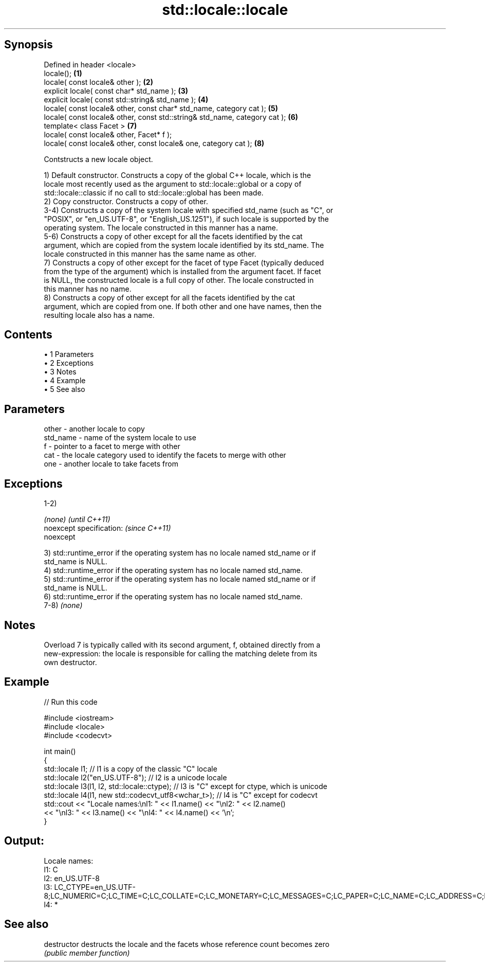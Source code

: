 .TH std::locale::locale 3 "Apr 19 2014" "1.0.0" "C++ Standard Libary"
.SH Synopsis
   Defined in header <locale>
   locale();                                                                 \fB(1)\fP
   locale( const locale& other );                                            \fB(2)\fP
   explicit locale( const char* std_name );                                  \fB(3)\fP
   explicit locale( const std::string& std_name );                           \fB(4)\fP
   locale( const locale& other, const char* std_name, category cat );        \fB(5)\fP
   locale( const locale& other, const std::string& std_name, category cat ); \fB(6)\fP
   template< class Facet >                                                   \fB(7)\fP
   locale( const locale& other, Facet* f );
   locale( const locale& other, const locale& one, category cat );           \fB(8)\fP

   Contstructs a new locale object.

   1) Default constructor. Constructs a copy of the global C++ locale, which is the
   locale most recently used as the argument to std::locale::global or a copy of
   std::locale::classic if no call to std::locale::global has been made.
   2) Copy constructor. Constructs a copy of other.
   3-4) Constructs a copy of the system locale with specified std_name (such as "C", or
   "POSIX", or "en_US.UTF-8", or "English_US.1251"), if such locale is supported by the
   operating system. The locale constructed in this manner has a name.
   5-6) Constructs a copy of other except for all the facets identified by the cat
   argument, which are copied from the system locale identified by its std_name. The
   locale constructed in this manner has the same name as other.
   7) Constructs a copy of other except for the facet of type Facet (typically deduced
   from the type of the argument) which is installed from the argument facet. If facet
   is NULL, the constructed locale is a full copy of other. The locale constructed in
   this manner has no name.
   8) Constructs a copy of other except for all the facets identified by the cat
   argument, which are copied from one. If both other and one have names, then the
   resulting locale also has a name.

.SH Contents

     • 1 Parameters
     • 2 Exceptions
     • 3 Notes
     • 4 Example
     • 5 See also

.SH Parameters

   other    - another locale to copy
   std_name - name of the system locale to use
   f        - pointer to a facet to merge with other
   cat      - the locale category used to identify the facets to merge with other
   one      - another locale to take facets from

.SH Exceptions

   1-2)

   \fI(none)\fP                  \fI(until C++11)\fP
   noexcept specification: \fI(since C++11)\fP
   noexcept

   3) std::runtime_error if the operating system has no locale named std_name or if
   std_name is NULL.
   4) std::runtime_error if the operating system has no locale named std_name.
   5) std::runtime_error if the operating system has no locale named std_name or if
   std_name is NULL.
   6) std::runtime_error if the operating system has no locale named std_name.
   7-8) \fI(none)\fP

.SH Notes

   Overload 7 is typically called with its second argument, f, obtained directly from a
   new-expression: the locale is responsible for calling the matching delete from its
   own destructor.

.SH Example

   
// Run this code

 #include <iostream>
 #include <locale>
 #include <codecvt>

 int main()
 {
     std::locale l1;  // l1 is a copy of the classic "C" locale
     std::locale l2("en_US.UTF-8"); // l2 is a unicode locale
     std::locale l3(l1, l2, std::locale::ctype); // l3 is "C" except for ctype, which is unicode
     std::locale l4(l1, new std::codecvt_utf8<wchar_t>); // l4 is "C" except for codecvt
     std::cout << "Locale names:\\nl1: " << l1.name() << "\\nl2: " << l2.name()
                << "\\nl3: " << l3.name() << "\\nl4: " << l4.name() << '\\n';
 }

.SH Output:

 Locale names:
 l1: C
 l2: en_US.UTF-8
 l3: LC_CTYPE=en_US.UTF-8;LC_NUMERIC=C;LC_TIME=C;LC_COLLATE=C;LC_MONETARY=C;LC_MESSAGES=C;LC_PAPER=C;LC_NAME=C;LC_ADDRESS=C;LC_TELEPHONE=C;LC_MEASUREMENT=C;LC_IDENTIFICATION=C
 l4: *

.SH See also

   destructor   destructs the locale and the facets whose reference count becomes zero
                \fI(public member function)\fP
